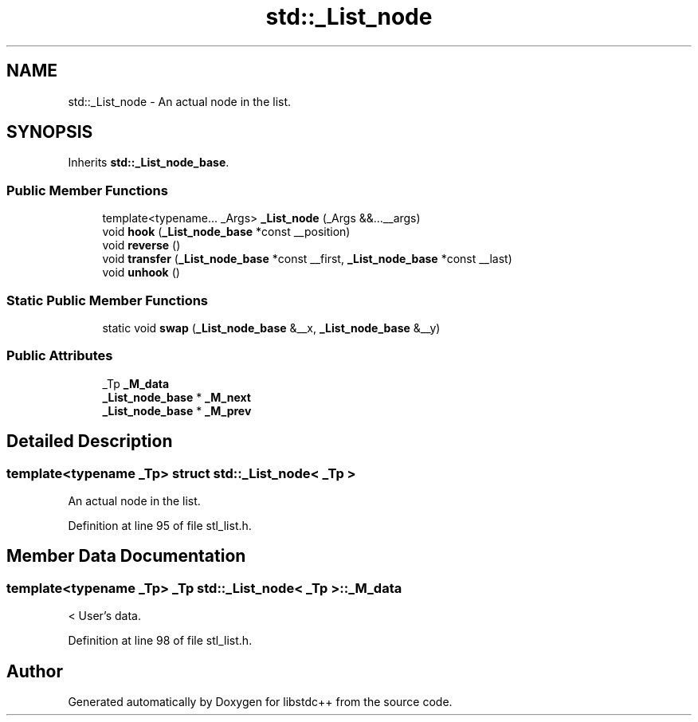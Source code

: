 .TH "std::_List_node" 3 "21 Apr 2009" "libstdc++" \" -*- nroff -*-
.ad l
.nh
.SH NAME
std::_List_node \- An actual node in the list.  

.PP
.SH SYNOPSIS
.br
.PP
Inherits \fBstd::_List_node_base\fP.
.PP
.SS "Public Member Functions"

.in +1c
.ti -1c
.RI "template<typename... _Args> \fB_List_node\fP (_Args &&...__args)"
.br
.ti -1c
.RI "void \fBhook\fP (\fB_List_node_base\fP *const __position)"
.br
.ti -1c
.RI "void \fBreverse\fP ()"
.br
.ti -1c
.RI "void \fBtransfer\fP (\fB_List_node_base\fP *const __first, \fB_List_node_base\fP *const __last)"
.br
.ti -1c
.RI "void \fBunhook\fP ()"
.br
.in -1c
.SS "Static Public Member Functions"

.in +1c
.ti -1c
.RI "static void \fBswap\fP (\fB_List_node_base\fP &__x, \fB_List_node_base\fP &__y)"
.br
.in -1c
.SS "Public Attributes"

.in +1c
.ti -1c
.RI "_Tp \fB_M_data\fP"
.br
.ti -1c
.RI "\fB_List_node_base\fP * \fB_M_next\fP"
.br
.ti -1c
.RI "\fB_List_node_base\fP * \fB_M_prev\fP"
.br
.in -1c
.SH "Detailed Description"
.PP 

.SS "template<typename _Tp> struct std::_List_node< _Tp >"
An actual node in the list. 
.PP
Definition at line 95 of file stl_list.h.
.SH "Member Data Documentation"
.PP 
.SS "template<typename _Tp> _Tp \fBstd::_List_node\fP< _Tp >::\fB_M_data\fP"
.PP
< User's data. 
.PP
Definition at line 98 of file stl_list.h.

.SH "Author"
.PP 
Generated automatically by Doxygen for libstdc++ from the source code.
